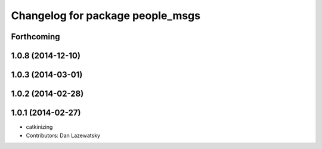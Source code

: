 ^^^^^^^^^^^^^^^^^^^^^^^^^^^^^^^^^
Changelog for package people_msgs
^^^^^^^^^^^^^^^^^^^^^^^^^^^^^^^^^

Forthcoming
-----------

1.0.8 (2014-12-10)
------------------

1.0.3 (2014-03-01)
------------------

1.0.2 (2014-02-28)
------------------

1.0.1 (2014-02-27)
------------------
* catkinizing
* Contributors: Dan Lazewatsky